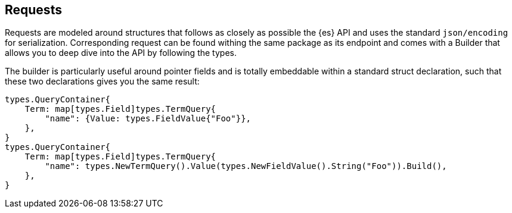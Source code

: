 [[requests]]
== Requests

Requests are modeled around structures that follows as closely as possible the {es} API and uses the standard `json/encoding` for serialization.
Corresponding request can be found withing the same package as its endpoint and comes with a Builder that allows you to deep dive into the API by following the types.

The builder is particularly useful around pointer fields and is totally embeddable within a standard struct declaration, such that these two declarations gives you the same result:

[source,go]
------------------------------------
types.QueryContainer{
    Term: map[types.Field]types.TermQuery{
        "name": {Value: types.FieldValue{"Foo"}},
    },
}
types.QueryContainer{
    Term: map[types.Field]types.TermQuery{
        "name": types.NewTermQuery().Value(types.NewFieldValue().String("Foo")).Build(),
    },
}
------------------------------------